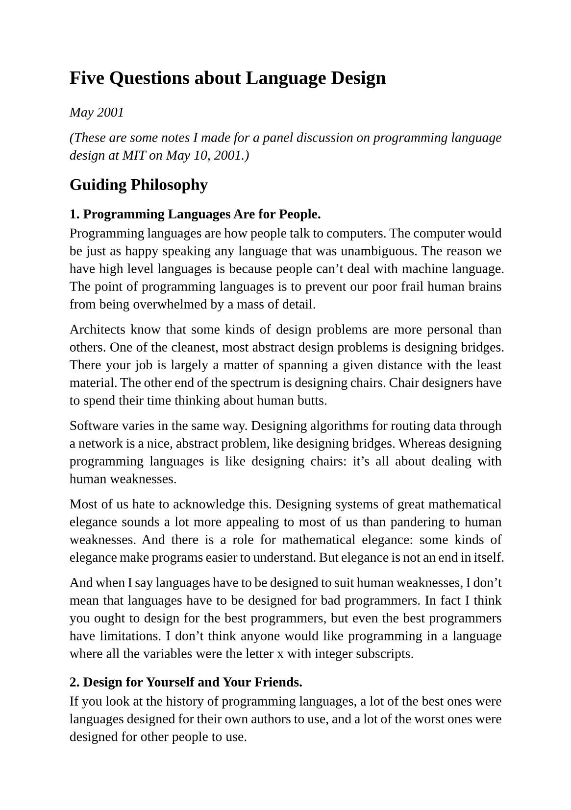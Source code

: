 #set page(
  paper: "a5",
  margin: (x: 1.8cm, y: 1.5cm),
)
#set text(
  font: "Liberation Serif",
  size: 10pt,
  hyphenate: false
)
#set par(justify: true)
#set quote(block: true)

#v(10pt)
= Five Questions about Language Design
#v(10pt)

_May 2001_

_(These are some notes I made for a panel discussion on programming language design at MIT on May 10, 2001.)_

== Guiding Philosophy

=== 1. Programming Languages Are for People.

Programming languages are how people talk to computers. The computer would be just as happy speaking any language that was unambiguous. The reason we have high level languages is because people can't deal with machine language. The point of programming languages is to prevent our poor frail human brains from being overwhelmed by a mass of detail.

Architects know that some kinds of design problems are more personal than others.  One of the cleanest, most abstract design problems is designing bridges. There your job is largely a matter of spanning a given distance with the least material. The other end of the spectrum is designing chairs. Chair designers have to spend their time thinking about human butts.

Software varies in the same way. Designing algorithms for routing data through a network is a nice, abstract problem, like designing bridges. Whereas designing programming languages is like designing chairs: it's all about dealing with human weaknesses.

Most of us hate to acknowledge this. Designing systems of great mathematical elegance sounds a lot more appealing to most of us than pandering to human weaknesses. And there is a role for mathematical elegance: some kinds of elegance make programs easier to understand. But elegance is not an end in itself.

And when I say languages have to be designed to suit human weaknesses, I don't mean that languages have to be designed for bad programmers. In fact I think you ought to design for the best programmers, but even the best programmers have limitations. I don't think anyone would like programming in a language where all the variables were the letter x with integer subscripts.

=== 2. Design for Yourself and Your Friends.

If you look at the history of programming languages, a lot of the best ones were languages designed for their own authors to use, and a lot of the worst ones were designed for other people to use.

When languages are designed for other people, it's always a specific group of other people: people not as smart as the language designer. So you get a language that talks down to you. Cobol is the most extreme case, but a lot of languages are pervaded by this spirit.

It has nothing to do with how abstract the language is. C is pretty low-level, but it was designed for its authors to use, and that's why hackers like it.

The argument for designing languages for bad programmers is that there are more bad programmers than good programmers. That may be so. But those few good programmers write a disproportionately large percentage of the software.

I'm interested in the question, how do you design a language that the very best hackers will like? I happen to think this is identical to the question, how do you design a good programming language?, but even if it isn't, it is at least an interesting question.

=== 3. Give the Programmer as Much Control as Possible.

Many languages (especially the ones designed for other people) have the attitude of a governess: they try to prevent you from doing things that they think aren't good for you. I like the opposite approach: give the programmer as much control as you can.

When I first learned Lisp, what I liked most about it was that it considered me an equal partner. In the other languages I had learned up till then, there was the language and there was my program, written in the language, and the two were very separate. But in Lisp the functions and macros I wrote were just like those that made up the language itself. I could rewrite the language if I wanted. It had the same appeal as open-source software.

=== 4. Aim for Brevity.

Brevity is underestimated and even scorned. But if you look into the hearts of hackers, you'll see that they really love it. How many times have you heard hackers speak fondly of how in, say, APL, they could do amazing things with just a couple lines of code? I think anything that really smart people really love is worth paying attention to.

I think almost anything you can do to make programs shorter is good. There should be lots of library functions; anything that can be implicit should be; the syntax should be terse to a fault; even the names of things should be short.

And it's not only programs that should be short. The manual should be thin as well.  A good part of manuals is taken up with clarifications and reservations and warnings and special cases. If you force yourself to shorten the manual, in the best case you do it by fixing the things in the language that required so much explanation.

=== 5. Admit What Hacking Is.

A lot of people wish that hacking was mathematics, or at least something like a natural science. I think hacking is more like architecture. Architecture is related to physics, in the sense that architects have to design buildings that don't fall down, but the actual goal of architects is to make great buildings, not to make discoveries about statics.

What hackers like to do is make great programs. And I think, at least in our own minds, we have to remember that it's an admirable thing to write great programs, even when this work doesn't translate easily into the conventional intellectual currency of research papers. Intellectually, it is just as worthwhile to design a language programmers will love as it is to design a horrible one that embodies some idea you can publish a paper about.

== Open Problems

=== 1. How to Organize Big Libraries?

Libraries are becoming an increasingly important component of programming languages. They're also getting bigger, and this can be dangerous. If it takes longer to find the library function that will do what you want than it would take to write it yourself, then all that code is doing nothing but make your manual thick. (The Symbolics manuals were a case in point.) So I think we will have to work on ways to organize libraries. The ideal would be to design them so that the programmer could guess what library call would do the right thing.

=== 2. Are People Really Scared of Prefix Syntax?

This is an open problem in the sense that I have wondered about it for years and still don't know the answer. Prefix syntax seems perfectly natural to me, except possibly for math. But it could be that a lot of Lisp's unpopularity is simply due to having an unfamiliar syntax. Whether to do anything about it, if it is true, is another question.

== 3. What Do You Need for Server-Based Software?

I think a lot of the most exciting new applications that get written in the next twenty years will be Web-based applications, meaning programs that sit on the server and talk to you through a Web browser. And to write these kinds of programs we may need some new things.

One thing we'll need is support for the new way that server-based apps get released. Instead of having one or two big releases a year, like desktop software, server-based apps get released as a series of small changes. You may have as many as five or ten releases a day. And as a rule everyone will always use the latest version.

You know how you can design programs to be debuggable? Well, server-based software likewise has to be designed to be changeable. You have to be able to change it easily, or at least to know what is a small change and what is a momentous one.

Another thing that might turn out to be useful for server based software, surprisingly, is continuations. In Web-based software you can use something like continuation-passing style to get the effect of subroutines in the inherently stateless world of a Web session. Maybe it would be worthwhile having actual continuations, if it was not too expensive.

=== 4. What New Abstractions Are Left to Discover?

I'm not sure how reasonable a hope this is, but one thing I would really love to do, personally, is discover a new abstraction -- something that would make as much of a difference as having first class functions or recursion or even keyword parameters. This may be an impossible dream. These things don't get discovered that often. But I am always looking.

== Little-Known Secrets

=== 1. You Can Use Whatever Language You Want.

Writing application programs used to mean writing desktop software. And in desktop software there is a big bias toward writing the application in the same language as the operating system. And so ten years ago, writing software pretty much meant writing software in C. Eventually a tradition evolved: application programs must not be written in unusual languages. And this tradition had so long to develop that nontechnical people like managers and venture capitalists also learned it.

Server-based software blows away this whole model. With server-based software you can use any language you want. Almost nobody understands this yet (especially not managers and venture capitalists). A few hackers understand it, and that's why we even hear about new, indy languages like Perl and Python. We're not hearing about Perl and Python because people are using them to write Windows apps.

What this means for us, as people interested in designing programming languages, is that there is now potentially an actual audience for our work.

=== 2. Speed Comes from Profilers.

Language designers, or at least language implementors, like to write compilers that generate fast code. But I don't think this is what makes languages fast for users. Knuth pointed out long ago that speed only matters in a few critical bottlenecks.  And anyone who's tried it knows that you can't guess where these bottlenecks are.  Profilers are the answer.

Language designers are solving the wrong problem. Users don't need benchmarks to run fast. What they need is a language that can show them what parts of their own programs need to be rewritten. That's where speed comes from in practice. So maybe it would be a net win if language implementors took half the time they would have spent doing compiler optimizations and spent it writing a good profiler instead.

=== 3. You Need an Application to Drive the Design of a Language.

This may not be an absolute rule, but it seems like the best languages all evolved together with some application they were being used to write. C was written by people who needed it for systems programming. Lisp was developed partly to do symbolic differentiation, and McCarthy was so eager to get started that he was writing differentiation programs even in the first paper on Lisp, in 1960.

It's especially good if your application solves some new problem. That will tend to drive your language to have new features that programmers need. I personally am interested in writing a language that will be good for writing server-based applications.

[During the panel, Guy Steele also made this point, with the additional suggestion that the application should not consist of writing the compiler for your language, unless your language happens to be intended for writing compilers.]

=== 4. A Language Has to Be Good for Writing Throwaway Programs.

You know what a throwaway program is: something you write quickly for some limited task. I think if you looked around you'd find that a lot of big, serious programs started as throwaway programs. I would not be surprised if most programs started as throwaway programs. And so if you want to make a language that's good for writing software in general, it has to be good for writing throwaway programs, because that is the larval stage of most software.

=== 5. Syntax Is Connected to Semantics.

It's traditional to think of syntax and semantics as being completely separate.  This will sound shocking, but it may be that they aren't. I think that what you want in your language may be related to how you express it.

I was talking recently to Robert Morris, and he pointed out that operator overloading is a bigger win in languages with infix syntax. In a language with prefix syntax, any function you define is effectively an operator.  If you want to define a plus for a new type of number you've made up, you can just define a new function to add them. If you do that in a language with infix syntax, there's a big difference in appearance between the use of an overloaded operator and a function call.

== Ideas Whoose Time Has Returned

=== 1. New Programming Languages.

Back in the 1970s it was fashionable to design new programming languages. Recently it hasn't been. But I think server-based software will make new languages fashionable again. With server-based software, you can use any language you want, so if someone does design a language that actually seems better than others that are available, there will be people who take a risk and use it.

=== 2. Time-Sharing.

Richard Kelsey gave this as an idea whose time has come again in the last panel, and I completely agree with him. My guess (and Microsoft's guess, it seems) is that much computing will move from the desktop onto remote servers. In other words, time-sharing is back. And I think there will need to be support for it at the language level. For example, I know that Richard and Jonathan Rees have done a lot of work implementing process scheduling within Scheme 48.

=== 3. Efficiency.

Recently it was starting to seem that computers were finally fast enough. More and more we were starting to hear about byte code, which implies to me at least that we feel we have cycles to spare. But I don't think we will, with server-based software. Someone is going to have to pay for the servers that the software runs on, and the number of users they can support per machine will be the divisor of their capital cost.

So I think efficiency will matter, at least in computational bottlenecks. It will be especially important to do i/o fast, because server-based applications do a lot of i/o.

It may turn out that byte code is not a win, in the end. Sun and Microsoft seem to be facing off in a kind of a battle of the byte codes at the moment. But they're doing it because byte code is a convenient place to insert themselves into the process, not because byte code is in itself a good idea. It may turn out that this whole battleground gets bypassed. That would be kind of amusing.

== Pitfalls and Gotchas

=== 1. Clients.

This is just a guess, but my guess is that the winning model for most applications will be purely server-based. Designing software that works on the assumption that everyone will have your client is like designing a society on the assumption that everyone will just be honest. It would certainly be convenient, but you have to assume it will never happen.

I think there will be a proliferation of devices that have some kind of Web access, and all you'll be able to assume about them is that they can support simple html and forms. Will you have a browser on your cell phone? Will there be a phone in your palm pilot? Will your blackberry get a bigger screen? Will you be able to browse the Web on your gameboy? Your watch? I don't know. And I don't have to know if I bet on everything just being on the server. It's just so much more robust to have all the brains on the server.

=== 2. Object-Oriented Programming.

I realize this is a controversial one, but I don't think object-oriented programming is such a big deal. I think it is a fine model for certain kinds of applications that need that specific kind of data structure, like window systems, simulations, and cad programs. But I don't see why it ought to be the model for all programming.

I think part of the reason people in big companies like object-oriented programming is because it yields a lot of what looks like work. Something that might naturally be represented as, say, a list of integers, can now be represented as a class with all kinds of scaffolding and hustle and bustle.

Another attraction of object-oriented programming is that methods give you some of the effect of first class functions. But this is old news to Lisp programmers. When you have actual first class functions, you can just use them in whatever way is appropriate to the task at hand, instead of forcing everything into a mold of classes and methods.

What this means for language design, I think, is that you shouldn't build object-oriented programming in too deeply. Maybe the answer is to offer more general, underlying stuff, and let people design whatever object systems they want as libraries.

=== 3. Design by Committee.

Having your language designed by a committee is a big pitfall, and not just for the reasons everyone knows about. Everyone knows that committees tend to yield lumpy, inconsistent designs. But I think a greater danger is that they won't take risks. When one person is in charge he can take risks that a committee would never agree on.

Is it necessary to take risks to design a good language though? Many people might suspect that language design is something where you should stick fairly close to the conventional wisdom. I bet this isn't true. In everything else people do, reward is proportionate to risk. Why should language design be any different?
